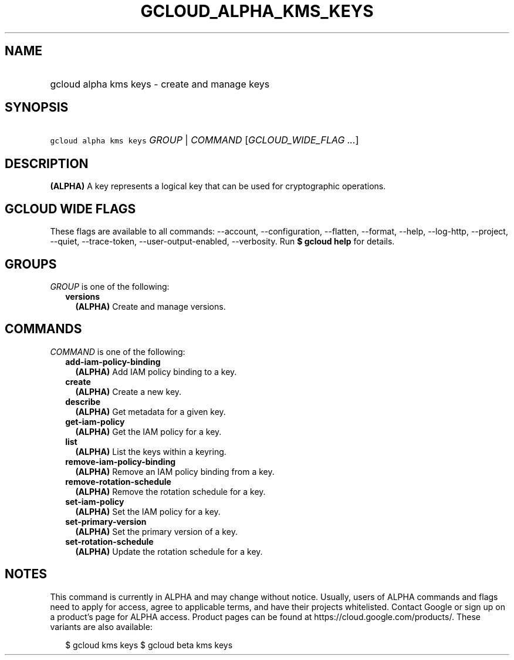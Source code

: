 
.TH "GCLOUD_ALPHA_KMS_KEYS" 1



.SH "NAME"
.HP
gcloud alpha kms keys \- create and manage keys



.SH "SYNOPSIS"
.HP
\f5gcloud alpha kms keys\fR \fIGROUP\fR | \fICOMMAND\fR [\fIGCLOUD_WIDE_FLAG\ ...\fR]



.SH "DESCRIPTION"

\fB(ALPHA)\fR A key represents a logical key that can be used for cryptographic
operations.



.SH "GCLOUD WIDE FLAGS"

These flags are available to all commands: \-\-account, \-\-configuration,
\-\-flatten, \-\-format, \-\-help, \-\-log\-http, \-\-project, \-\-quiet,
\-\-trace\-token, \-\-user\-output\-enabled, \-\-verbosity. Run \fB$ gcloud
help\fR for details.



.SH "GROUPS"

\f5\fIGROUP\fR\fR is one of the following:

.RS 2m
.TP 2m
\fBversions\fR
\fB(ALPHA)\fR Create and manage versions.


.RE
.sp

.SH "COMMANDS"

\f5\fICOMMAND\fR\fR is one of the following:

.RS 2m
.TP 2m
\fBadd\-iam\-policy\-binding\fR
\fB(ALPHA)\fR Add IAM policy binding to a key.

.TP 2m
\fBcreate\fR
\fB(ALPHA)\fR Create a new key.

.TP 2m
\fBdescribe\fR
\fB(ALPHA)\fR Get metadata for a given key.

.TP 2m
\fBget\-iam\-policy\fR
\fB(ALPHA)\fR Get the IAM policy for a key.

.TP 2m
\fBlist\fR
\fB(ALPHA)\fR List the keys within a keyring.

.TP 2m
\fBremove\-iam\-policy\-binding\fR
\fB(ALPHA)\fR Remove an IAM policy binding from a key.

.TP 2m
\fBremove\-rotation\-schedule\fR
\fB(ALPHA)\fR Remove the rotation schedule for a key.

.TP 2m
\fBset\-iam\-policy\fR
\fB(ALPHA)\fR Set the IAM policy for a key.

.TP 2m
\fBset\-primary\-version\fR
\fB(ALPHA)\fR Set the primary version of a key.

.TP 2m
\fBset\-rotation\-schedule\fR
\fB(ALPHA)\fR Update the rotation schedule for a key.


.RE
.sp

.SH "NOTES"

This command is currently in ALPHA and may change without notice. Usually, users
of ALPHA commands and flags need to apply for access, agree to applicable terms,
and have their projects whitelisted. Contact Google or sign up on a product's
page for ALPHA access. Product pages can be found at
https://cloud.google.com/products/. These variants are also available:

.RS 2m
$ gcloud kms keys
$ gcloud beta kms keys
.RE


